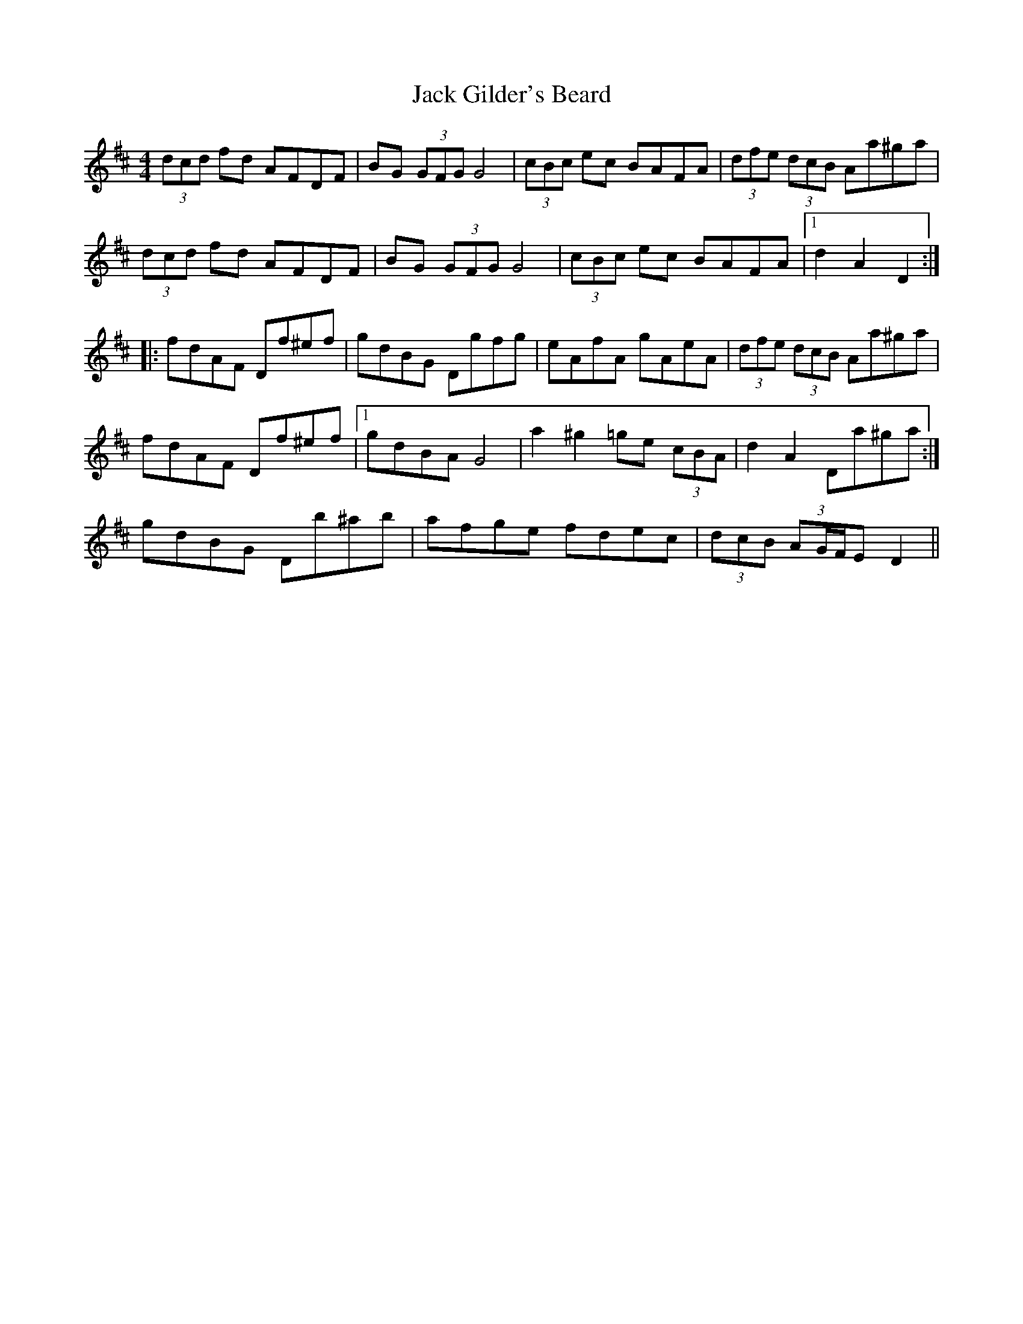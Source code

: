 X: 19322
T: Jack Gilder's Beard
R: barndance
M: 4/4
K: Dmajor
(3dcd fd AFDF|BG (3GFG G4|(3cBc ec BAFA|(3dfe (3dcB Aa^ga|
(3dcd fd AFDF|BG (3GFG G4|(3cBc ec BAFA|1 d2 A2 D2:|
|:fdAF Df^ef|gdBG Dgfg|eAfA gAeA|(3dfe (3dcB Aa^ga|
fdAF Df^ef|1 gdBA G4|a2 ^g2 =ge (3cBA|d2 A2 Da^ga:|
2 gdBG Db^ab|afge fdec|(3dcB (3AG/F/E D2||

